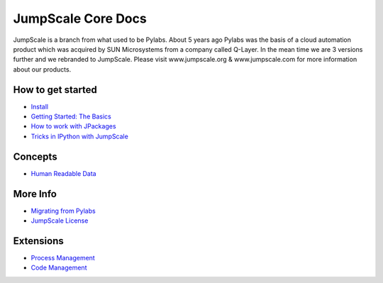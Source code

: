

JumpScale Core Docs
===================

JumpScale is a branch from what used to be Pylabs. About 5 years ago Pylabs was the basis of a cloud automation product which was acquired by SUN Microsystems from a company called Q-Layer.
In the mean time we are 3 versions further and we rebranded to JumpScale.
Please visit www.jumpscale.org & www.jumpscale.com for more information about our products.


How to get started
^^^^^^^^^^^^^^^^^^


* `Install <Install>`_
* `Getting Started: The Basics <GettingStartedBasic>`_
* `How to work with JPackages <JPackages>`_
* `Tricks in IPython with JumpScale <IPythonTricks>`_


Concepts
^^^^^^^^

* `Human Readable Data <Human Readable Data>`_


More Info
^^^^^^^^^

* `Migrating from Pylabs <JumpScale-Pylabs>`_
* `JumpScale License <JumpScale License>`_


Extensions
^^^^^^^^^^


* `Process Management <ProcessManagement>`_
* `Code Management <CodeManagement>`_
